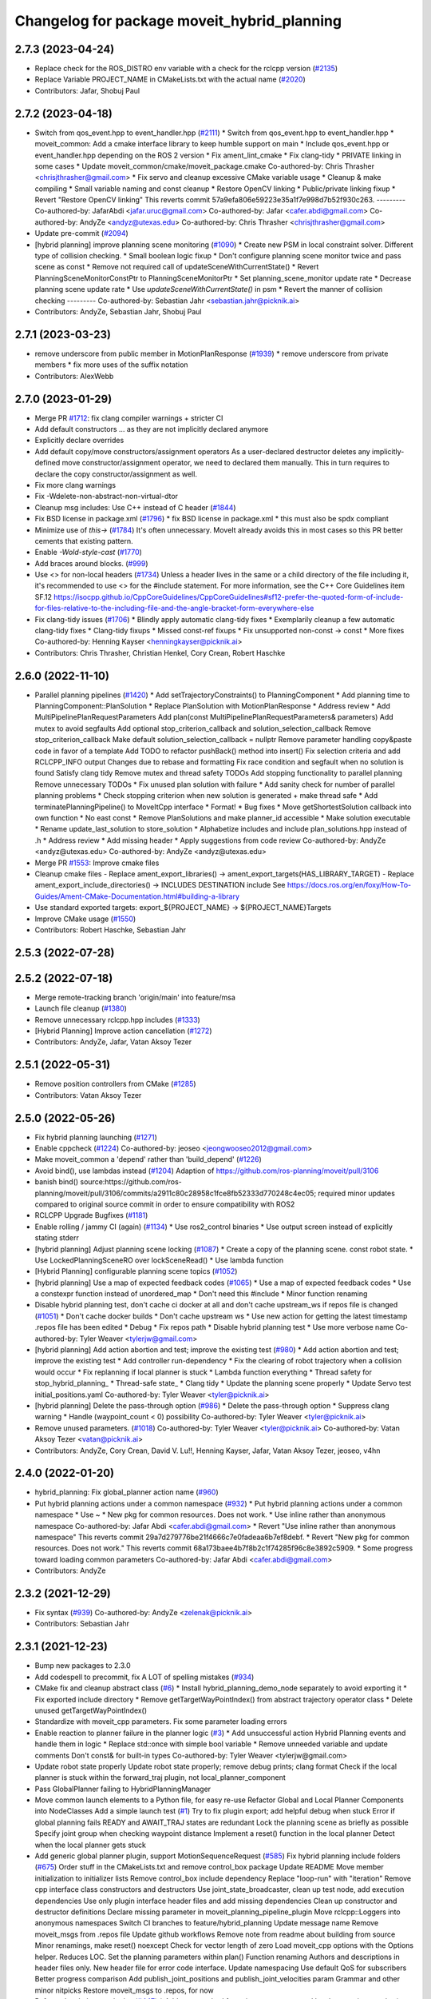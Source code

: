^^^^^^^^^^^^^^^^^^^^^^^^^^^^^^^^^^^^^^^^^^^^
Changelog for package moveit_hybrid_planning
^^^^^^^^^^^^^^^^^^^^^^^^^^^^^^^^^^^^^^^^^^^^

2.7.3 (2023-04-24)
------------------
* Replace check for the ROS_DISTRO env variable with a check for the rclcpp version (`#2135 <https://github.com/ros-planning/moveit2/issues/2135>`_)
* Replace Variable PROJECT_NAME in CMakeLists.txt with the actual name (`#2020 <https://github.com/ros-planning/moveit2/issues/2020>`_)
* Contributors: Jafar, Shobuj Paul

2.7.2 (2023-04-18)
------------------
* Switch from qos_event.hpp to event_handler.hpp (`#2111 <https://github.com/ros-planning/moveit2/issues/2111>`_)
  * Switch from qos_event.hpp to event_handler.hpp
  * moveit_common: Add a cmake interface library to keep humble support on main
  * Include qos_event.hpp or event_handler.hpp depending on the ROS 2 version
  * Fix ament_lint_cmake
  * Fix clang-tidy
  * PRIVATE linking in some cases
  * Update moveit_common/cmake/moveit_package.cmake
  Co-authored-by: Chris Thrasher <chrisjthrasher@gmail.com>
  * Fix servo and cleanup excessive CMake variable usage
  * Cleanup & make compiling
  * Small variable naming and const cleanup
  * Restore OpenCV linking
  * Public/private linking fixup
  * Revert "Restore OpenCV linking"
  This reverts commit 57a9efa806e59223e35a1f7e998d7b52f930c263.
  ---------
  Co-authored-by: JafarAbdi <jafar.uruc@gmail.com>
  Co-authored-by: Jafar <cafer.abdi@gmail.com>
  Co-authored-by: AndyZe <andyz@utexas.edu>
  Co-authored-by: Chris Thrasher <chrisjthrasher@gmail.com>
* Update pre-commit (`#2094 <https://github.com/ros-planning/moveit2/issues/2094>`_)
* [hybrid planning] improve planning scene monitoring (`#1090 <https://github.com/ros-planning/moveit2/issues/1090>`_)
  * Create new PSM in local constraint solver. Different type of collision checking.
  * Small boolean logic fixup
  * Don't configure planning scene monitor twice and pass scene as const
  * Remove not required call of updateSceneWithCurrentState()
  * Revert PlanningSceneMonitorConstPtr to PlanningSceneMonitorPtr
  * Set planning_scene_monitor update rate
  * Decrease planning scene update rate
  * Use `updateSceneWithCurrentState()` in psm
  * Revert the manner of collision checking
  ---------
  Co-authored-by: Sebastian Jahr <sebastian.jahr@picknik.ai>
* Contributors: AndyZe, Sebastian Jahr, Shobuj Paul

2.7.1 (2023-03-23)
------------------
* remove underscore from public member in MotionPlanResponse (`#1939 <https://github.com/ros-planning/moveit2/issues/1939>`_)
  * remove underscore from private members
  * fix more uses of the suffix notation
* Contributors: AlexWebb

2.7.0 (2023-01-29)
------------------
* Merge PR `#1712 <https://github.com/ros-planning/moveit2/issues/1712>`_: fix clang compiler warnings + stricter CI
* Add default constructors
  ... as they are not implicitly declared anymore
* Explicitly declare overrides
* Add default copy/move constructors/assignment operators
  As a user-declared destructor deletes any implicitly-defined move constructor/assignment operator,
  we need to declared them manually. This in turn requires to declare the copy constructor/assignment as well.
* Fix more clang warnings
* Fix -Wdelete-non-abstract-non-virtual-dtor
* Cleanup msg includes: Use C++ instead of C header (`#1844 <https://github.com/ros-planning/moveit2/issues/1844>`_)
* Fix BSD license in package.xml (`#1796 <https://github.com/ros-planning/moveit2/issues/1796>`_)
  * fix BSD license in package.xml
  * this must also be spdx compliant
* Minimize use of `this->` (`#1784 <https://github.com/ros-planning/moveit2/issues/1784>`_)
  It's often unnecessary. MoveIt already avoids this in most cases
  so this PR better cements that existing pattern.
* Enable `-Wold-style-cast` (`#1770 <https://github.com/ros-planning/moveit2/issues/1770>`_)
* Add braces around blocks. (`#999 <https://github.com/ros-planning/moveit2/issues/999>`_)
* Use <> for non-local headers (`#1734 <https://github.com/ros-planning/moveit2/issues/1734>`_)
  Unless a header lives in the same or a child directory of the file
  including it, it's recommended to use <> for the #include statement.
  For more information, see the C++ Core Guidelines item SF.12
  https://isocpp.github.io/CppCoreGuidelines/CppCoreGuidelines#sf12-prefer-the-quoted-form-of-include-for-files-relative-to-the-including-file-and-the-angle-bracket-form-everywhere-else
* Fix clang-tidy issues (`#1706 <https://github.com/ros-planning/moveit2/issues/1706>`_)
  * Blindly apply automatic clang-tidy fixes
  * Exemplarily cleanup a few automatic clang-tidy fixes
  * Clang-tidy fixups
  * Missed const-ref fixups
  * Fix unsupported non-const -> const
  * More fixes
  Co-authored-by: Henning Kayser <henningkayser@picknik.ai>
* Contributors: Chris Thrasher, Christian Henkel, Cory Crean, Robert Haschke

2.6.0 (2022-11-10)
------------------
* Parallel planning pipelines (`#1420 <https://github.com/ros-planning/moveit2/issues/1420>`_)
  * Add setTrajectoryConstraints() to PlanningComponent
  * Add planning time to PlanningComponent::PlanSolution
  * Replace PlanSolution with MotionPlanResponse
  * Address review
  * Add MultiPipelinePlanRequestParameters
  Add plan(const MultiPipelinePlanRequestParameters& parameters)
  Add mutex to avoid segfaults
  Add optional stop_criterion_callback and solution_selection_callback
  Remove stop_criterion_callback
  Make default solution_selection_callback = nullptr
  Remove parameter handling copy&paste code in favor of a template
  Add TODO to refactor pushBack() method into insert()
  Fix selection criteria and add RCLCPP_INFO output
  Changes due to rebase and formatting
  Fix race condition and segfault when no solution is found
  Satisfy clang tidy
  Remove mutex and thread safety TODOs
  Add stopping functionality to parallel planning
  Remove unnecessary TODOs
  * Fix unused plan solution with failure
  * Add sanity check for number of parallel planning problems
  * Check stopping criterion when new solution is generated + make thread safe
  * Add terminatePlanningPipeline() to MoveItCpp interface
  * Format!
  * Bug fixes
  * Move getShortestSolution callback into own function
  * No east const
  * Remove PlanSolutions and make planner_id accessible
  * Make solution executable
  * Rename update_last_solution to store_solution
  * Alphabetize includes and include plan_solutions.hpp instead of .h
  * Address review
  * Add missing header
  * Apply suggestions from code review
  Co-authored-by: AndyZe <andyz@utexas.edu>
  Co-authored-by: AndyZe <andyz@utexas.edu>
* Merge PR `#1553 <https://github.com/ros-planning/moveit2/issues/1553>`_: Improve cmake files
* Cleanup cmake files
  - Replace ament_export_libraries() -> ament_export_targets(HAS_LIBRARY_TARGET)
  - Replace ament_export_include_directories() -> INCLUDES DESTINATION include
  See https://docs.ros.org/en/foxy/How-To-Guides/Ament-CMake-Documentation.html#building-a-library
* Use standard exported targets: export\_${PROJECT_NAME} -> ${PROJECT_NAME}Targets
* Improve CMake usage (`#1550 <https://github.com/ros-planning/moveit2/issues/1550>`_)
* Contributors: Robert Haschke, Sebastian Jahr

2.5.3 (2022-07-28)
------------------

2.5.2 (2022-07-18)
------------------
* Merge remote-tracking branch 'origin/main' into feature/msa
* Launch file cleanup (`#1380 <https://github.com/ros-planning/moveit2/issues/1380>`_)
* Remove unnecessary rclcpp.hpp includes (`#1333 <https://github.com/ros-planning/moveit2/issues/1333>`_)
* [Hybrid Planning] Improve action cancellation (`#1272 <https://github.com/ros-planning/moveit2/issues/1272>`_)
* Contributors: AndyZe, Jafar, Vatan Aksoy Tezer

2.5.1 (2022-05-31)
------------------
* Remove position controllers from CMake (`#1285 <https://github.com/ros-planning/moveit2/issues/1285>`_)
* Contributors: Vatan Aksoy Tezer

2.5.0 (2022-05-26)
------------------
* Fix hybrid planning launching (`#1271 <https://github.com/ros-planning/moveit2/issues/1271>`_)
* Enable cppcheck (`#1224 <https://github.com/ros-planning/moveit2/issues/1224>`_)
  Co-authored-by: jeoseo <jeongwooseo2012@gmail.com>
* Make moveit_common a 'depend' rather than 'build_depend' (`#1226 <https://github.com/ros-planning/moveit2/issues/1226>`_)
* Avoid bind(), use lambdas instead (`#1204 <https://github.com/ros-planning/moveit2/issues/1204>`_)
  Adaption of https://github.com/ros-planning/moveit/pull/3106
* banish bind()
  source:https://github.com/ros-planning/moveit/pull/3106/commits/a2911c80c28958c1fce8fb52333d770248c4ec05; required minor updates compared to original source commit in order to ensure compatibility with ROS2
* RCLCPP Upgrade Bugfixes (`#1181 <https://github.com/ros-planning/moveit2/issues/1181>`_)
* Enable rolling / jammy CI (again) (`#1134 <https://github.com/ros-planning/moveit2/issues/1134>`_)
  * Use ros2_control binaries
  * Use output screen instead of explicitly stating stderr
* [hybrid planning] Adjust planning scene locking (`#1087 <https://github.com/ros-planning/moveit2/issues/1087>`_)
  * Create a copy of the planning scene. const robot state.
  * Use LockedPlanningSceneRO over lockSceneRead()
  * Use lambda function
* [Hybrid Planning] configurable planning scene topics (`#1052 <https://github.com/ros-planning/moveit2/issues/1052>`_)
* [hybrid planning] Use a map of expected feedback codes (`#1065 <https://github.com/ros-planning/moveit2/issues/1065>`_)
  * Use a map of expected feedback codes
  * Use a constexpr function instead of unordered_map
  * Don't need this #include
  * Minor function renaming
* Disable hybrid planning test, don't cache ci docker at all and don't cache upstream_ws if repos file is changed (`#1051 <https://github.com/ros-planning/moveit2/issues/1051>`_)
  * Don't cache docker builds
  * Don't cache upstream ws
  * Use new action for getting the latest timestamp .repos file has been edited
  * Debug
  * Fix repos path
  * Disable hybrid planning test
  * Use more verbose name
  Co-authored-by: Tyler Weaver <tylerjw@gmail.com>
* [hybrid planning] Add action abortion and test; improve the existing test (`#980 <https://github.com/ros-planning/moveit2/issues/980>`_)
  * Add action abortion and test; improve the existing test
  * Add controller run-dependency
  * Fix the clearing of robot trajectory when a collision would occur
  * Fix replanning if local planner is stuck
  * Lambda function everything
  * Thread safety for stop_hybrid_planning\_
  * Thread-safe state\_
  * Clang tidy
  * Update the planning scene properly
  * Update Servo test initial_positions.yaml
  Co-authored-by: Tyler Weaver <tyler@picknik.ai>
* [hybrid planning] Delete the pass-through option (`#986 <https://github.com/ros-planning/moveit2/issues/986>`_)
  * Delete the pass-through option
  * Suppress clang warning
  * Handle (waypoint_count < 0) possibility
  Co-authored-by: Tyler Weaver <tyler@picknik.ai>
* Remove unused parameters. (`#1018 <https://github.com/ros-planning/moveit2/issues/1018>`_)
  Co-authored-by: Tyler Weaver <tyler@picknik.ai>
  Co-authored-by: Vatan Aksoy Tezer <vatan@picknik.ai>
* Contributors: AndyZe, Cory Crean, David V. Lu!!, Henning Kayser, Jafar, Vatan Aksoy Tezer, jeoseo, v4hn

2.4.0 (2022-01-20)
------------------
* hybrid_planning: Fix global_planner action name (`#960 <https://github.com/ros-planning/moveit2/issues/960>`_)
* Put hybrid planning actions under a common namespace (`#932 <https://github.com/ros-planning/moveit2/issues/932>`_)
  * Put hybrid planning actions under a common namespace
  * Use ~
  * New pkg for common resources. Does not work.
  * Use inline rather than anonymous namespace
  Co-authored-by: Jafar Abdi <cafer.abdi@gmail.com>
  * Revert "Use inline rather than anonymous namespace"
  This reverts commit 29a7d279776be21f4666c7e0fadeaa6b7ef8debf.
  * Revert "New pkg for common resources. Does not work."
  This reverts commit 68a173baee4b7f8b2c1f74285f96c8e3892c5909.
  * Some progress toward loading common parameters
  Co-authored-by: Jafar Abdi <cafer.abdi@gmail.com>
* Contributors: AndyZe

2.3.2 (2021-12-29)
------------------
* Fix syntax (`#939 <https://github.com/ros-planning/moveit2/issues/939>`_)
  Co-authored-by: AndyZe <zelenak@picknik.ai>
* Contributors: Sebastian Jahr

2.3.1 (2021-12-23)
------------------
* Bump new packages to 2.3.0
* Add codespell to precommit, fix A LOT of spelling mistakes (`#934 <https://github.com/ros-planning/moveit2/issues/934>`_)
* CMake fix and cleanup abstract class (`#6 <https://github.com/ros-planning/moveit2/issues/6>`_)
  * Install hybrid_planning_demo_node separately to avoid exporting it
  * Fix exported include directory
  * Remove getTargetWayPointIndex() from abstract trajectory operator class
  * Delete unused getTargetWayPointIndex()
* Standardize with moveit_cpp parameters. Fix some parameter loading errors
* Enable reaction to planner failure in the planner logic (`#3 <https://github.com/ros-planning/moveit2/issues/3>`_)
  * Add unsuccessful action Hybrid Planning events and handle them in logic
  * Replace std::once with simple bool variable
  * Remove unneeded variable and update comments
  Don't const& for built-in types
  Co-authored-by: Tyler Weaver <tylerjw@gmail.com>
* Update robot state properly
  Update robot state properly; remove debug prints; clang format
  Check if the local planner is stuck within the forward_traj plugin, not local_planner_component
* Pass GlobalPlanner failing to HybridPlanningManager
* Move common launch elements to a Python file, for easy re-use
  Refactor Global and Local Planner Components into NodeClasses
  Add a simple launch test (`#1 <https://github.com/ros-planning/moveit2/issues/1>`_)
  Try to fix plugin export; add helpful debug when stuck
  Error if global planning fails
  READY and AWAIT_TRAJ states are redundant
  Lock the planning scene as briefly as possible
  Specify joint group when checking waypoint distance
  Implement a reset() function in the local planner
  Detect when the local planner gets stuck
* Add generic global planner plugin, support MotionSequenceRequest (`#585 <https://github.com/ros-planning/moveit2/issues/585>`_)
  Fix hybrid planning include folders (`#675 <https://github.com/ros-planning/moveit2/issues/675>`_)
  Order stuff in the CMakeLists.txt and remove control_box package
  Update README
  Move member initialization to initializer lists
  Remove control_box include dependency
  Replace "loop-run" with "iteration"
  Remove cpp interface class constructors and destructors
  Use joint_state_broadcaster, clean up test node, add execution dependencies
  Use only plugin interface header files and add missing dependencies
  Clean up constructor and destructor definitions
  Declare missing parameter in moveit_planning_pipeline_plugin
  Move rclcpp::Loggers into anonymous namespaces
  Switch CI branches to feature/hybrid_planning
  Update message name
  Remove moveit_msgs from .repos file
  Update github workflows
  Remove note from readme about building from source
  Minor renamings, make reset() noexcept
  Check for vector length of zero
  Load moveit_cpp options with the Options helper. Reduces LOC.
  Set the planning parameters within plan()
  Function renaming
  Authors and descriptions in header files only. New header file for error code interface.
  Update namespacing
  Use default QoS for subscribers
  Better progress comparison
  Add publish_joint_positions and publish_joint_velocities param
  Grammar and other minor nitpicks
  Restore moveit_msgs to .repos, for now
* Refactor local planner plugins (`#447 <https://github.com/ros-planning/moveit2/issues/447>`_)
  * Add reset method for trajectory operator and local constraint sampler
  * Refactor next_waypoint_sampler into simple_sampler
  * Include collision checking to forward_trajectory and remove unneeded plugin
  * Fix formatting and plugin description
  * Update README and add missing planner logic plugin description
  Add TODO to use lifecycle components nodes to trigger initialization
  Return a reaction result instead of bool on react()
  Set invalidation flag to false on reset() in ForwardTrajectory local solver
  Return local planner feedback from trajectory operator function calls
  Fix segfault caused by passing through the global trajectory
  Update comment, unify logging and add missing config parameters
  Update to rolling
* Restructure hybrid_planning package (`#426 <https://github.com/ros-planning/moveit2/issues/426>`_)
  * Add forward_trajectory local solver plugin (`#359 <https://github.com/ros-planning/moveit2/issues/359>`_)
  * Use ros2_control based joint simulation and remove unnecessary comment
  * Update copyrights
  * Restructure hybrid planning package
  * Fix formatting and add missing time stamp in local solver plugin
  * Remove unnecessary logging and param loading
  * Enable different interfaces between local planner and controller
  * Use JointGroupPositionController as demo hardware controller
* Code cleanup & MoveIt best practices (`#351 <https://github.com/ros-planning/moveit2/issues/351>`_)
  * Export missing plugins
  * Use std::chrono_literals
  * Construct smart pointers with std::make\_* instead of 'new'
  * Fixup const-ref in function signatures, reduce copies
  * Improve planning scene locking, robot state processing, controller logic
* Refine local planner component (`#326 <https://github.com/ros-planning/moveit2/issues/326>`_)
  * Make local planner component generic
  * Add next_waypoint_sampler trajectory operator
  * Update hybrid planning test to include collision object
  * Clean up code and fix minor bugs.
  * Update local planner component parameter
  * Add local collision constraint solver
  * Update planning scene topic name and test node
  * Fix bugs and runtime errors in local planner component and it's plugins
  * Add collision object that invalidates global trajectory
  * Add simple "stop in front of collision object" demo
  * Add hybrid planning manager reaction to local planner feedback
  * Fix ament_lint_cmake
  * Ensure that local planner start command and collision event are send once
  * Add simple replanning logic plugin
  * Use current state as start state for global planner
  * Use RobotTrajectory instead of constraint vector describe local problem
  * Add PlanningSceneMonitorPtr to local solver plugin
  * Add local planner frequency parameter
  * Use PID controller to create control outputs for robot controller
  * Add hybrid_planning_manager config file
  * Add more complex test node
  * Update README
  * Reset index in next_waypoint_sampler
  * Use correct isPathValid() interface
  * Rename path_invalidation flag
  * Read planning scene instead of cloning it in local planner
  * Add TODO creator
  * Rename local constraint solver plugin
  * Use read-locked access to the planning scene for collision checking
  * Rename constraint_solver into local_constraint_solver
  * Add missing pointer initialization
* Hybrid planning architecture (`#311 <https://github.com/ros-planning/moveit2/issues/311>`_)
  * Add hybrid_planning architecture skeleton code
  * Add simple state machines to hybrid planning manager and local planner
  * Initial global planner prototype implementation
  * Forward joint_trajectory with local planner
  * Forward hybrid planning motion request to global planner
  * Abstract planner logic from hybrid planning manager by using a plugin
  * Implement single plan execution logic
  * Add test launch files, RViz and demo config
  * Add test for motion_planning_request
* Contributors: AndyZe, David V. Lu!!, Henning Kayser, Jens Vanhooydonck, Sebastian Jahr
